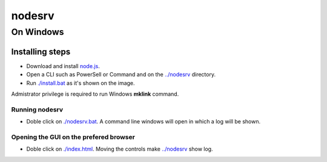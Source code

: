 *******
nodesrv
*******

On Windows
##########

Installing steps
****************

- Download and install `node.js <http://nodejs.org>`_. 
- Open a CLI such as PowerSell or Command and on the `<../nodesrv>`_ directory.
- Run `<./install.bat>`_ as it's shown on the image. 

.. image:: https://github.com/hdl4fpga/hdl4fpga.github.io/blob/master/images/hdl4fpga/readme/nodesrv/command.png

Admistrator privilege is required to run Windows **mklink** command.

Running nodesrv
---------------

- Doble click on `<./nodesrv.bat>`_. A command line windows will open in which a log will be shown.

Opening the GUI on the prefered browser
--------------------------------------

- Doble click on `<./index.html>`_. Moving the controls make `<../nodesrv>`_ show log.

.. image:: https://github.com/hdl4fpga/hdl4fpga.github.io/blob/master/images/hdl4fpga/readme/nodesrv/browser.png
